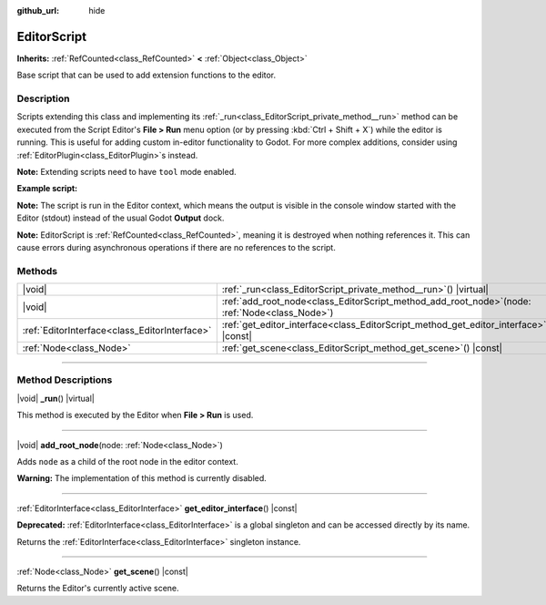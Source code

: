 :github_url: hide

.. DO NOT EDIT THIS FILE!!!
.. Generated automatically from Godot engine sources.
.. Generator: https://github.com/godotengine/godot/tree/master/doc/tools/make_rst.py.
.. XML source: https://github.com/godotengine/godot/tree/master/doc/classes/EditorScript.xml.

.. _class_EditorScript:

EditorScript
============

**Inherits:** :ref:`RefCounted<class_RefCounted>` **<** :ref:`Object<class_Object>`

Base script that can be used to add extension functions to the editor.

.. rst-class:: classref-introduction-group

Description
-----------

Scripts extending this class and implementing its :ref:`_run<class_EditorScript_private_method__run>` method can be executed from the Script Editor's **File > Run** menu option (or by pressing :kbd:`Ctrl + Shift + X`) while the editor is running. This is useful for adding custom in-editor functionality to Godot. For more complex additions, consider using :ref:`EditorPlugin<class_EditorPlugin>`\ s instead.

\ **Note:** Extending scripts need to have ``tool`` mode enabled.

\ **Example script:**\ 


.. tabs::

 .. code-tab:: gdscript

    @tool
    extends EditorScript
    
    func _run():
        print("Hello from the Godot Editor!")

 .. code-tab:: csharp

    using Godot;
    
    [Tool]
    public partial class HelloEditor : EditorScript
    {
        public override void _Run()
        {
            GD.Print("Hello from the Godot Editor!");
        }
    }



\ **Note:** The script is run in the Editor context, which means the output is visible in the console window started with the Editor (stdout) instead of the usual Godot **Output** dock.

\ **Note:** EditorScript is :ref:`RefCounted<class_RefCounted>`, meaning it is destroyed when nothing references it. This can cause errors during asynchronous operations if there are no references to the script.

.. rst-class:: classref-reftable-group

Methods
-------

.. table::
   :widths: auto

   +-----------------------------------------------+-----------------------------------------------------------------------------------------------------+
   | |void|                                        | :ref:`_run<class_EditorScript_private_method__run>`\ (\ ) |virtual|                                 |
   +-----------------------------------------------+-----------------------------------------------------------------------------------------------------+
   | |void|                                        | :ref:`add_root_node<class_EditorScript_method_add_root_node>`\ (\ node\: :ref:`Node<class_Node>`\ ) |
   +-----------------------------------------------+-----------------------------------------------------------------------------------------------------+
   | :ref:`EditorInterface<class_EditorInterface>` | :ref:`get_editor_interface<class_EditorScript_method_get_editor_interface>`\ (\ ) |const|           |
   +-----------------------------------------------+-----------------------------------------------------------------------------------------------------+
   | :ref:`Node<class_Node>`                       | :ref:`get_scene<class_EditorScript_method_get_scene>`\ (\ ) |const|                                 |
   +-----------------------------------------------+-----------------------------------------------------------------------------------------------------+

.. rst-class:: classref-section-separator

----

.. rst-class:: classref-descriptions-group

Method Descriptions
-------------------

.. _class_EditorScript_private_method__run:

.. rst-class:: classref-method

|void| **_run**\ (\ ) |virtual|

This method is executed by the Editor when **File > Run** is used.

.. rst-class:: classref-item-separator

----

.. _class_EditorScript_method_add_root_node:

.. rst-class:: classref-method

|void| **add_root_node**\ (\ node\: :ref:`Node<class_Node>`\ )

Adds ``node`` as a child of the root node in the editor context.

\ **Warning:** The implementation of this method is currently disabled.

.. rst-class:: classref-item-separator

----

.. _class_EditorScript_method_get_editor_interface:

.. rst-class:: classref-method

:ref:`EditorInterface<class_EditorInterface>` **get_editor_interface**\ (\ ) |const|

**Deprecated:** :ref:`EditorInterface<class_EditorInterface>` is a global singleton and can be accessed directly by its name.

Returns the :ref:`EditorInterface<class_EditorInterface>` singleton instance.

.. rst-class:: classref-item-separator

----

.. _class_EditorScript_method_get_scene:

.. rst-class:: classref-method

:ref:`Node<class_Node>` **get_scene**\ (\ ) |const|

Returns the Editor's currently active scene.

.. |virtual| replace:: :abbr:`virtual (This method should typically be overridden by the user to have any effect.)`
.. |const| replace:: :abbr:`const (This method has no side effects. It doesn't modify any of the instance's member variables.)`
.. |vararg| replace:: :abbr:`vararg (This method accepts any number of arguments after the ones described here.)`
.. |constructor| replace:: :abbr:`constructor (This method is used to construct a type.)`
.. |static| replace:: :abbr:`static (This method doesn't need an instance to be called, so it can be called directly using the class name.)`
.. |operator| replace:: :abbr:`operator (This method describes a valid operator to use with this type as left-hand operand.)`
.. |bitfield| replace:: :abbr:`BitField (This value is an integer composed as a bitmask of the following flags.)`
.. |void| replace:: :abbr:`void (No return value.)`
